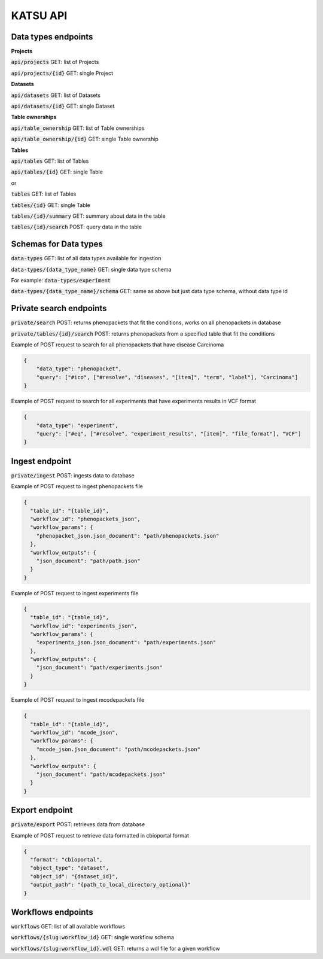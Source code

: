 KATSU API
=========

Data types endpoints
--------------------

**Projects**

:code:`api/projects` GET: list of Projects

:code:`api/projects/{id}` GET: single Project

**Datasets**

:code:`api/datasets` GET: list of Datasets

:code:`api/datasets/{id}` GET: single Dataset

**Table ownerships**

:code:`api/table_ownership` GET: list of Table ownerships

:code:`api/table_ownership/{id}` GET: single Table ownership

**Tables**

:code:`api/tables` GET: list of Tables

:code:`api/tables/{id}` GET: single Table

or

:code:`tables` GET: list of Tables

:code:`tables/{id}` GET: single Table

:code:`tables/{id}/summary` GET: summary about data in the table

:code:`tables/{id}/search` POST: query data in the table


Schemas for Data types
----------------------

:code:`data-types` GET: list of all data types available for ingestion

:code:`data-types/{data_type_name}` GET: single data type schema

For example: :code:`data-types/experiment`

:code:`data-types/{data_type_name}/schema` GET: same as above but just data type schema, without data type id


Private search endpoints
------------------------

:code:`private/search` POST: returns phenopackets that fit the conditions, works on all phenopackets in database

:code:`private/tables/{id}/search` POST: returns phenopackets from a specified table that fit the conditions

Example of POST request to search for all phenopackets that have disease Carcinoma

.. code-block:: json

    {
        "data_type": "phenopacket",
        "query": ["#ico", ["#resolve", "diseases", "[item]", "term", "label"], "Carcinoma"]
    }

Example of POST request to search for all experiments that have experiments results in VCF format

.. code-block:: json

    {
        "data_type": "experiment",
        "query": ["#eq", ["#resolve", "experiment_results", "[item]", "file_format"], "VCF"]
    }

Ingest endpoint
---------------

:code:`private/ingest` POST: ingests data  to database

Example of POST request to ingest phenopackets file

.. code-block:: json

    {
      "table_id": "{table_id}",
      "workflow_id": "phenopackets_json",
      "workflow_params": {
        "phenopacket_json.json_document": "path/phenopackets.json"
      },
      "workflow_outputs": {
        "json_document": "path/path.json"
      }
    }

Example of POST request to ingest experiments file

.. code-block:: json

    {
      "table_id": "{table_id}",
      "workflow_id": "experiments_json",
      "workflow_params": {
        "experiments_json.json_document": "path/experiments.json"
      },
      "workflow_outputs": {
        "json_document": "path/experiments.json"
      }
    }

Example of POST request to ingest mcodepackets file

.. code-block:: json

    {
      "table_id": "{table_id}",
      "workflow_id": "mcode_json",
      "workflow_params": {
        "mcode_json.json_document": "path/mcodepackets.json"
      },
      "workflow_outputs": {
        "json_document": "path/mcodepackets.json"
      }
    }

Export endpoint
---------------

:code:`private/export` POST: retrieves data from database

Example of POST request to retrieve data formatted in cbioportal format

.. code-block:: json

    {
      "format": "cbioportal",
      "object_type": "dataset",
      "object_id": "{dataset_id}",
      "output_path": "{path_to_local_directory_optional}"
    }

Workflows endpoints
-------------------

:code:`workflows` GET: list of all available workflows

:code:`workflows/{slug:workflow_id}` GET: single workflow schema

:code:`workflows/{slug:workflow_id}.wdl` GET: returns a wdl file for a given workflow
